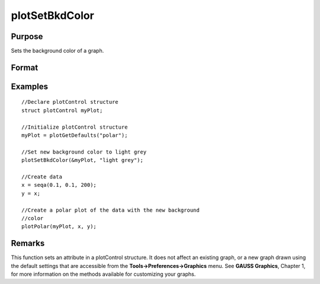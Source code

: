 
plotSetBkdColor
==============================================

Purpose
----------------
Sets the background color of a graph.

Format
----------------
.. function:: plotSetBkdColor(&myPlot, color)

    :param &myPlot: A plotControl structure pointer.
    :type &myPlot: TODO

    :param color: name or rgb value of the new color.
    :type color: String

Examples
----------------

::

    //Declare plotControl structure            
    struct plotControl myPlot;
    
    //Initialize plotControl structure
    myPlot = plotGetDefaults("polar");
    
    //Set new background color to light grey
    plotSetBkdColor(&myPlot, "light grey");
    
    //Create data
    x = seqa(0.1, 0.1, 200);
    y = x;
    
    //Create a polar plot of the data with the new background
    //color
    plotPolar(myPlot, x, y);

Remarks
-------

This function sets an attribute in a plotControl structure. It does not
affect an existing graph, or a new graph drawn using the default
settings that are accessible from the **Tools->Preferences->Graphics**
menu. See **GAUSS Graphics**, Chapter 1, for more information on the
methods available for customizing your graphs.

.. seealso:: Functions :func:`plotGetDefaults`, :func:`plotSetLineColor`, :func:`plotSetLineSymbol`
